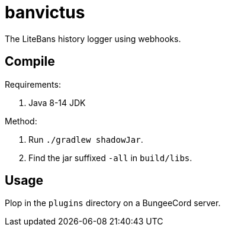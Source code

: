 = banvictus

The LiteBans history logger using webhooks.

== Compile

Requirements:

. Java 8-14 JDK

Method:

. Run `./gradlew shadowJar`.
. Find the jar suffixed `-all` in `build/libs`.

== Usage

Plop in the `plugins` directory on a BungeeCord server.

